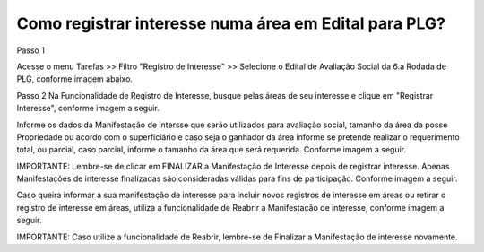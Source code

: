 ﻿Como registrar interesse numa área em Edital para PLG?
====================================================

Passo 1

Acesse o menu Tarefas >> Filtro "Registro de Interesse" >> Selecione o Edital de Avaliação Social da 6.a Rodada de PLG, conforme imagem abaixo. 
   
.. image:: ../imagens/4.9RegistrarInteresseAvaliacaoSocial1.jpg

Passo 2 
Na Funcionalidade de Registro de Interesse, busque pelas áreas de seu interesse e clique em "Registrar Interesse", conforme imagem a seguir.  

.. image:: ../imagens/4.9RegistrarInteresseAvaliacaoSocial2.jpg

Informe os dados da Manifestação de intersse que serão utilizados para avaliação social, tamanho da área da posse Propriedade ou acordo com o superficiário e caso seja o ganhador da área informe se pretende realizar o requerimento total, ou parcial, caso parcial, informe o tamanho da área que será requerida. Conforme imagem a seguir.  

.. image:: ../imagens/4.9RegistrarInteresseAvaliacaoSocial3.jpg

IMPORTANTE: Lembre-se de clicar em FINALIZAR a Manifestação de Interesse depois de registrar interesse. Apenas Manifestações de interesse finalizadas são consideradas válidas para fins de participação. Conforme imagem a seguir. 

.. image:: ../imagens/4.9RegistrarInteresseAvaliacaoSocial4.jpg

Caso queira informar a sua manifestação de interesse para incluir novos registros de interesse em áreas ou retirar o registro de interesse em áreas, utiliza a funcionalidade de Reabrir a Manifestação de interesse, conforme imagem a seguir.  

.. image:: ../imagens/4.9RegistrarInteresseAvaliacaoSocial5.jpg

IMPORTANTE: Caso utilize a funcionalidade de Reabrir, lembre-se de Finalizar a Manifestação de interesse novamente. 
